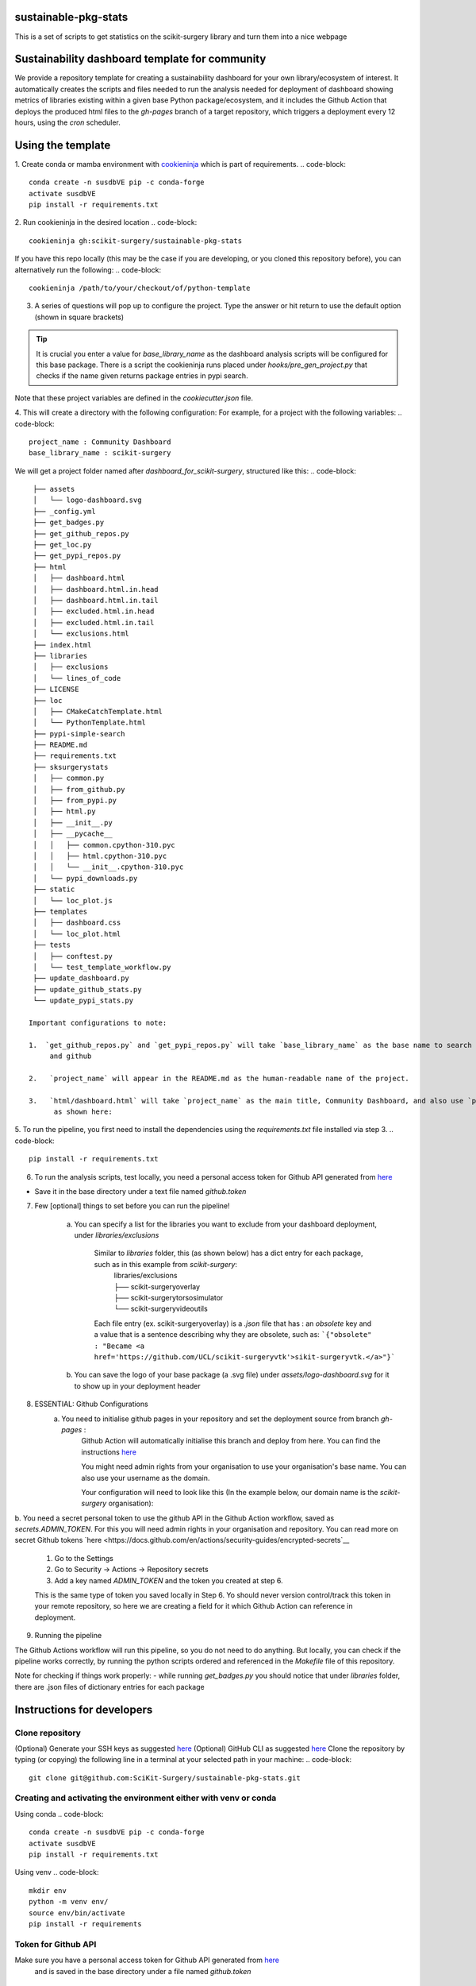 sustainable-pkg-stats
=====================

.. image:: https://img.shields.io/twitter/url?style=social&url=http%3A%2F%2Fscikit-surgery.org
   :target: https://twitter.com/intent/tweet?screen_name=scikit_surgery&ref_src=twsrc%5Etfw
   :alt: Get in touch via twitter

.. image:: https://img.shields.io/twitter/follow/scikit_surgery?style=social
   :target: https://twitter.com/scikit_surgery?ref_src=twsrc%5Etfw
   :alt: Follow scikit_surgery on twitter

This is a set of scripts to get statistics on the scikit-surgery library
and turn them into a nice webpage

.. image:: https://github.com/scikit-surgery/sustainable-pkg-stats/raw/master/assets/screenshot.png
    :width: 400px
    :target: http://scikit-surgery.github.io/sustainable-pkg-stats/
    :alt: Link to the dashboard



Sustainability dashboard template for community
================================================

We provide a repository template for creating a sustainability dashboard for your own library/ecosystem of interest.
It automatically creates the scripts and files needed to run the analysis needed for deployment of dashboard showing metrics of libraries existing within a given base Python package/ecosystem, and
it includes the Github Action that deploys the produced html files to the `gh-pages` branch of a target repository, which triggers a deployment every 12 hours, using the `cron` scheduler.

Using the template
=====================

1. Create conda or mamba environment with `cookieninja <https://libraries.io/pypi/cookieninja>`__ which is part of requirements.
.. code-block::
    conda create -n susdbVE pip -c conda-forge
    activate susdbVE
    pip install -r requirements.txt

2. Run cookieninja in the desired location
.. code-block::
    cookieninja gh:scikit-surgery/sustainable-pkg-stats

If you have this repo locally (this may be the case if you are developing, or you cloned this repository before), you can alternatively run the following:
.. code-block::
    cookieninja /path/to/your/checkout/of/python-template

3. A series of questions will pop up to configure the project. Type the answer or hit return to use the default option (shown in square brackets)

..  tip::
        It is crucial you enter a value for `base_library_name` as the dashboard analysis scripts will be configured for this base package. There is a
        script the cookieninja runs placed under `hooks/pre_gen_project.py` that checks if the name given returns package entries in pypi search.

.. code-block::
    author_name [John Smith]:
    author_email [temp@gmail.com]:
    project_name [Community Dashboard]:
    project_slug [dashboard_for_scikit-surgery]:
    base_library_name [scikit-surgery]:
    project_short_description [A dashboard template from scikit-surgery]:
    funder [JBFC: The Joe Bloggs Funding Council]:
    Select licence:
        1 - MIT
        2 - BSD-3
        3 - GPL-3.0
        Choose from 1, 2, 3 [1]:

Note that these project variables are defined in the `cookiecutter.json` file.

4. This will create a directory with the following configuration:
For example, for a project with the following variables:
.. code-block::
    project_name : Community Dashboard
    base_library_name : scikit-surgery

We will get a project folder named after `dashboard_for_scikit-surgery`, structured like this:
.. code-block::
    ├── assets
    │   └── logo-dashboard.svg
    ├── _config.yml
    ├── get_badges.py
    ├── get_github_repos.py
    ├── get_loc.py
    ├── get_pypi_repos.py
    ├── html
    │   ├── dashboard.html
    │   ├── dashboard.html.in.head
    │   ├── dashboard.html.in.tail
    │   ├── excluded.html.in.head
    │   ├── excluded.html.in.tail
    │   └── exclusions.html
    ├── index.html
    ├── libraries
    │   ├── exclusions
    │   └── lines_of_code
    ├── LICENSE
    ├── loc
    │   ├── CMakeCatchTemplate.html
    │   └── PythonTemplate.html
    ├── pypi-simple-search
    ├── README.md
    ├── requirements.txt
    ├── sksurgerystats
    │   ├── common.py
    │   ├── from_github.py
    │   ├── from_pypi.py
    │   ├── html.py
    │   ├── __init__.py
    │   ├── __pycache__
    │   │   ├── common.cpython-310.pyc
    │   │   ├── html.cpython-310.pyc
    │   │   └── __init__.cpython-310.pyc
    │   └── pypi_downloads.py
    ├── static
    │   └── loc_plot.js
    ├── templates
    │   ├── dashboard.css
    │   └── loc_plot.html
    ├── tests
    │   ├── conftest.py
    │   └── test_template_workflow.py
    ├── update_dashboard.py
    ├── update_github_stats.py
    └── update_pypi_stats.py

   Important configurations to note:

   1.  `get_github_repos.py` and `get_pypi_repos.py` will take `base_library_name` as the base name to search packages in `https://pypi.org/search/`
        and github

   2.   `project_name` will appear in the README.md as the human-readable name of the project.

   3.   `html/dashboard.html` will take `project_name` as the main title, Community Dashboard, and also use `project_slug` for a description below the logo,
         as shown here:

.. image:: assets/header_cookieninja_template.png
   :width: 400
   :alt: Dashboard header for the given example

5. To run the pipeline, you first need to install the dependencies using the `requirements.txt` file installed via step 3.
.. code-block::
    pip install -r requirements.txt

6. To run the analysis scripts, test locally, you need a personal access token for Github API generated from `here <https://github.com/settings/personal-access-tokens/new>`__

+ Save it in the base directory under a text file named `github.token`

7. Few [optional] things to set before you can run the pipeline!

    a. You can specify a list for the libraries you want to exclude from your dashboard deployment, under `libraries/exclusions`

        Similar to `libraries` folder, this (as shown below) has a dict entry for each package, such as in this example from `scikit-surgery`:
            | libraries/exclusions
            | ├── scikit-surgeryoverlay
            | ├── scikit-surgerytorsosimulator
            | └── scikit-surgeryvideoutils

        Each file entry (ex. scikit-surgeryoverlay) is a `.json` file that has :
        an `obsolete` key and a value that is a sentence describing why they are obsolete, such as:
        ```{"obsolete" : "Became <a href='https://github.com/UCL/scikit-surgeryvtk'>sikit-surgeryvtk.</a>"}```

    b. You can save the logo of your base package (a .svg file) under `assets/logo-dashboard.svg` for it to show up in your deployment header

8. ESSENTIAL: Github Configurations
    a. You need to initialise github pages in your repository and set the deployment source from branch `gh-pages` :
        Github Action will automatically initialise this branch and deploy from
        here. You can find the instructions
        `here <https://docs.github.com/en/pages/getting-started-with-github-pages/configuring-a-publishing-source-for-your-github-pages-site>`__

        You might need admin rights from your organisation to use your organisation's base name. You can also use your username as the domain.

        Your configuration will need to look like this (In the example below, our domain name is the `scikit-surgery` organisation):

.. image:: assets/github_pages_configuration.png
   :width: 500
   :alt: Configuration

b. You need a secret personal token to use the github API in the Github Action workflow, saved as `secrets.ADMIN_TOKEN`. For this you
will need admin rights in your organisation and repository. You can read more on secret Github tokens `here <https://docs.github.com/en/actions/security-guides/encrypted-secrets`__

    1. Go to the Settings
    2. Go to Security -> Actions -> Repository secrets
    3. Add a key named `ADMIN_TOKEN` and the token you created at step 6.

    This is the same type of token you saved locally in Step 6. Yo should never
    version control/track this token in your remote repository,  so here we are creating
    a field for it which Github Action can reference in deployment.

9. Running the pipeline

The Github Actions workflow will run this pipeline, so you do not need to do anything. But locally, you can check if the pipeline works correctly,
by running the python scripts ordered and referenced in the `Makefile` file of this repository.

Note for checking if things work properly:
- while running `get_badges.py` you should notice that under `libraries` folder, there are .json files of dictionary entries for each package


Instructions for developers
===========================

Clone repository
----------------
(Optional) Generate your SSH keys as suggested `here <https://docs.github.com/en/authentication/connecting-to-github-with-ssh/generating-a-new-ssh-key-and-adding-it-to-the-ssh-agent>`_
(Optional) GitHub CLI as suggested `here <https://docs.github.com/en/authentication/connecting-to-github-with-ssh/adding-a-new-ssh-key-to-your-github-account?tool=cli>`_
Clone the repository by typing (or copying) the following line in a terminal at your selected path in your machine:
.. code-block::
    git clone git@github.com:SciKit-Surgery/sustainable-pkg-stats.git

Creating and activating the environment either with venv or conda
-----------------------------------------------------------------
Using conda
.. code-block::
    conda create -n susdbVE pip -c conda-forge
    activate susdbVE
    pip install -r requirements.txt

Using venv
.. code-block::
    mkdir env
    python -m venv env/
    source env/bin/activate
    pip install -r requirements

Token for Github API
--------------------
Make sure you have a personal access token for Github API generated from `here <https://github.com/settings/personal-access-tokens/new>`_
    and is saved in the base directory under a file named `github.token`

Running the pipeline
--------------------
* Running the pipeline that generates dashboard.html and associated files needed by Github Pages

        bash Makefile

    or you can run the individual python scripts to check outputs

        #step 1 search for relevant packages on pypi and githib
        python get_pypi_repos.py
        python get_github_repos.py
        #update stats
        python update_pypi_stats.py
        python update_github_stats.py
        #get coverage/docs/etc badges
        python get_badges.py
        #update html files
        python update_dashboard.py


*  Inspect libraries with pypi

        ./pypi-simple-search scikit-surgery > scikit-surgery-onpypi.txt

        python get_github_repos.py > scikit-surgery-ongithub.txt

    We can use pypinfo to get data for things on pypi


        pypinfo --auth snappy-downloads-3d3fb7e245fd.json
        pypinfo scikit-surgeryvtk country
